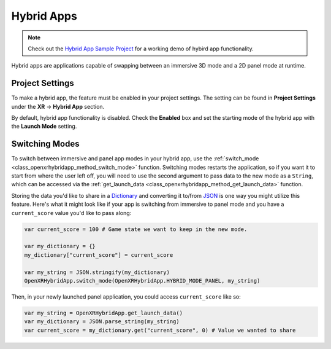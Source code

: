 Hybrid Apps
===========

.. note::

    Check out the `Hybrid App Sample Project <https://github.com/GodotVR/godot_openxr_vendors/tree/master/samples/hybrid-app-sample>`_
    for a working demo of hybird app functionality.

Hybrid apps are applications capable of swapping between an immersive 3D mode and a 2D panel mode at runtime.

Project Settings
----------------

To make a hybrid app, the feature must be enabled in your project settings. The setting can be found in **Project Settings** under the **XR** -> **Hybrid App** section.

.. image:: img/hybrid_apps/hybrid_apps_project_setting.png

By default, hybrid app functionality is disabled. Check the **Enabled** box and set the starting mode of the hybrid app with the **Launch Mode** setting.

Switching Modes
---------------

To switch between immersive and panel app modes in your hybrid app, use the :ref:`switch_mode <class_openxrhybridapp_method_switch_mode>` function.
Switching modes restarts the application, so if you want it to start from where the user left off, you will need to use the second argument
to pass data to the new mode as a ``String``, which can be accessed via the :ref:`get_launch_data <class_openxrhybridapp_method_get_launch_data>` function.

Storing the data you'd like to share in a `Dictionary <https://docs.godotengine.org/en/stable/classes/class_dictionary.html>`_
and converting it to/from `JSON <https://docs.godotengine.org/en/stable/classes/class_json.html>`_ is one way you might utilize this feature.
Here's what it might look like if your app is switching from immersive to panel mode and you have a ``current_score`` value you'd like to pass along:

.. code-block:: gdscript

    var current_score = 100 # Game state we want to keep in the new mode.

    var my_dictionary = {}
    my_dictionary["current_score"] = current_score

    var my_string = JSON.stringify(my_dictionary)
    OpenXRHybridApp.switch_mode(OpenXRHybridApp.HYBRID_MODE_PANEL, my_string)

Then, in your newly launched panel application, you could access ``current_score`` like so:

.. code-block:: gdscript

    var my_string = OpenXRHybridApp.get_launch_data()
    var my_dictionary = JSON.parse_string(my_string)
    var current_score = my_dictionary.get("current_score", 0) # Value we wanted to share
